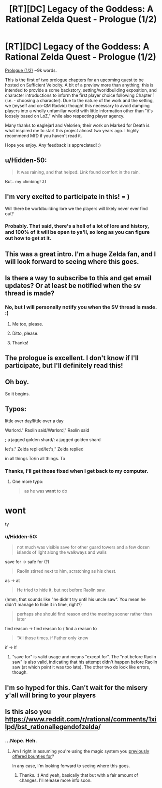 #+TITLE: [RT][DC] Legacy of the Goddess: A Rational Zelda Quest - Prologue (1/2)

* [RT][DC] Legacy of the Goddess: A Rational Zelda Quest - Prologue (1/2)
:PROPERTIES:
:Author: -Vecht-
:Score: 36
:DateUnix: 1560301112.0
:DateShort: 2019-Jun-12
:END:
[[https://chaossnek.com/Story][Prologue (1/2)]] ~9k words.

This is the first of two prologue chapters for an upcoming quest to be hosted on Sufficient Velocity. A bit of a preview more than anything; this is intended to provide a some backstory, setting/worldbuilding exposition, and character introductions to inform the first player choice following Chapter 1 (i.e. - choosing a character). Due to the nature of the work and the setting, we (myself and co-QM Radvic) thought this necessary to avoid dumping players into a wholly unfamiliar world with little information other than "it's loosely based on LoZ," while also respecting player agency.

Many thanks to eaglejarl and Velorien; their work on Marked for Death is what inspired me to start this project almost two years ago. I highly recommend MfD if you haven't read it.

Hope you enjoy. Any feedback is appreciated! :)


** u/Hidden-50:
#+begin_quote
  It was raining, and that helped. Link found comfort in the rain.
#+end_quote

But.. my climbing! :D
:PROPERTIES:
:Author: Hidden-50
:Score: 7
:DateUnix: 1560321061.0
:DateShort: 2019-Jun-12
:END:


** I'm very excited to participate in this! = )

Will there be worldbuilding lore we the players will likely never ever find out?
:PROPERTIES:
:Author: MMK_II
:Score: 3
:DateUnix: 1560334854.0
:DateShort: 2019-Jun-12
:END:

*** Probably. That said, there's a hell of a lot of lore and history, and 100% of it will be open to ya'll, so long as you can figure out how to get at it.
:PROPERTIES:
:Author: -Vecht-
:Score: 3
:DateUnix: 1560349248.0
:DateShort: 2019-Jun-12
:END:


** This was a great intro. I'm a huge Zelda fan, and I will look forward to seeing where this goes.
:PROPERTIES:
:Author: Salaris
:Score: 3
:DateUnix: 1560366505.0
:DateShort: 2019-Jun-12
:END:


** Is there a way to subscribe to this and get email updates? Or at least be notified when the sv thread is made?
:PROPERTIES:
:Author: _immute_
:Score: 3
:DateUnix: 1560447093.0
:DateShort: 2019-Jun-13
:END:

*** No, but I will personally notify you when the SV thread is made. :)
:PROPERTIES:
:Author: -Vecht-
:Score: 4
:DateUnix: 1560474806.0
:DateShort: 2019-Jun-14
:END:

**** Me too, please.
:PROPERTIES:
:Author: LucidityWaver
:Score: 1
:DateUnix: 1560562994.0
:DateShort: 2019-Jun-15
:END:


**** Ditto, please.
:PROPERTIES:
:Author: sibswagl
:Score: 1
:DateUnix: 1560570305.0
:DateShort: 2019-Jun-15
:END:


**** Thanks!
:PROPERTIES:
:Author: _immute_
:Score: 1
:DateUnix: 1560579125.0
:DateShort: 2019-Jun-15
:END:


** The prologue is excellent. I don't know if I'll participate, but I'll definitely read this!
:PROPERTIES:
:Author: Metamancer
:Score: 3
:DateUnix: 1560520763.0
:DateShort: 2019-Jun-14
:END:


** Oh boy.

So it begins.
:PROPERTIES:
:Author: Cariyaga
:Score: 2
:DateUnix: 1560310423.0
:DateShort: 2019-Jun-12
:END:


** Typos:

little over day/little over a day

Warlord." Raolin said/Warlord," Raolin said

; a jagged golden shard/: a jagged golden shard

let's." Zelda replied/let's," Zelda replied

in all things To/in all things. To
:PROPERTIES:
:Author: thrawnca
:Score: 2
:DateUnix: 1560313057.0
:DateShort: 2019-Jun-12
:END:

*** Thanks, I'll get those fixed when I get back to my computer.
:PROPERTIES:
:Author: -Vecht-
:Score: 2
:DateUnix: 1560314344.0
:DateShort: 2019-Jun-12
:END:

**** One more typo:

#+begin_quote
  as he was *want* to do
#+end_quote

* wont
:PROPERTIES:
:Author: Noumero
:Score: 2
:DateUnix: 1560386116.0
:DateShort: 2019-Jun-13
:END:

***** ty
:PROPERTIES:
:Author: -Vecht-
:Score: 1
:DateUnix: 1560388942.0
:DateShort: 2019-Jun-13
:END:


*** u/Hidden-50:
#+begin_quote
  not much was visible save for other guard towers and a few dozen islands of light along the walkways and walls
#+end_quote

save for -> safe for (?)

#+begin_quote
  Raolin stirred next to him, scratching as his chest.
#+end_quote

as -> at

#+begin_quote
  He tried to hide it, but not before Raolin saw.
#+end_quote

(hmm, that sounds like "he didn't try until his uncle saw". You mean he didn't manage to hide it in time, right?)

#+begin_quote
  perhaps she should find reason end the meeting sooner rather than later
#+end_quote

find reason -> find reason to / find a reason to

#+begin_quote
  “All those times. if Father only knew
#+end_quote

if -> If
:PROPERTIES:
:Author: Hidden-50
:Score: 1
:DateUnix: 1560500309.0
:DateShort: 2019-Jun-14
:END:

**** "save for" is valid usage and means "except for". The "not before Raolin saw" is also valid, indicating that his attempt didn't happen before Raolin saw (at which point it was too late). The other two do look like errors, though.
:PROPERTIES:
:Author: thrawnca
:Score: 1
:DateUnix: 1560596295.0
:DateShort: 2019-Jun-15
:END:


** I'm so hyped for this. Can't wait for the misery y'all will bring to your players
:PROPERTIES:
:Author: Oneiros4
:Score: 2
:DateUnix: 1560314955.0
:DateShort: 2019-Jun-12
:END:


** Is this also you\\
[[https://www.reddit.com/r/rational/comments/1xilpd/bst_rationallegendofzelda/?utm_source=share&utm_medium=web2x][https://www.reddit.com/r/rational/comments/1xilpd/bst_rationallegendofzelda]]/
:PROPERTIES:
:Author: ashinator92
:Score: 2
:DateUnix: 1560321695.0
:DateShort: 2019-Jun-12
:END:

*** ...Nope. Heh.
:PROPERTIES:
:Author: -Vecht-
:Score: 2
:DateUnix: 1560323009.0
:DateShort: 2019-Jun-12
:END:

**** Am I right in assuming you're using the magic system you [[https://www.reddit.com/r/rational/comments/8v6ckz/d_offering_bounties_for_breaking_my_magic_system/][previously offered bounties for]]?

In any case, I'm looking forward to seeing where this goes.
:PROPERTIES:
:Author: Radioterrill
:Score: 4
:DateUnix: 1560330530.0
:DateShort: 2019-Jun-12
:END:

***** Thanks. :) And yeah, basically that but with a fair amount of changes. I'll release more info soon.
:PROPERTIES:
:Author: -Vecht-
:Score: 2
:DateUnix: 1560349011.0
:DateShort: 2019-Jun-12
:END:
